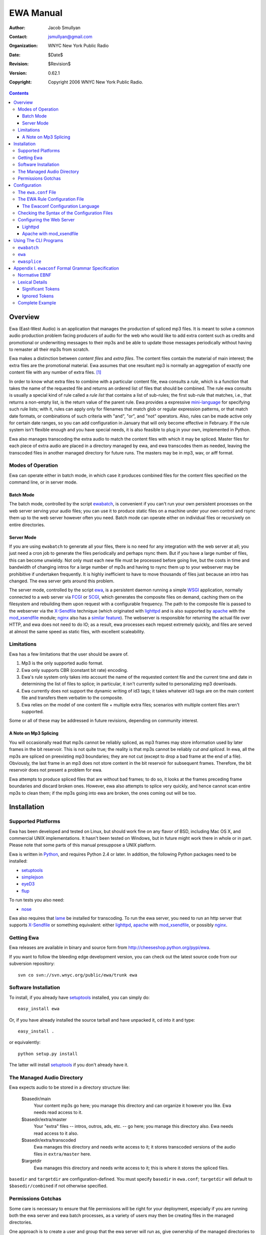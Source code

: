 ============
 EWA Manual
============

:Author: Jacob Smullyan
:Contact: jsmullyan@gmail.com
:organization: WNYC New York Public Radio
:date: $Date$
:revision: $Revision$
:version: 0.62.1
:copyright: Copyright 2006 WNYC New York Public Radio.

.. contents:: 
..
    1  Overview
      1.1  Modes of Operation
        1.1.1  Batch Mode
        1.1.2  Server Mode
      1.2  Limitations
        1.2.1  A Note on Mp3 Splicing
    2  Installation
      2.1  Supported Platforms
      2.2  Getting Ewa
      2.3  Software Installation
      2.4  The Managed Audio Directory
      2.5  Permissions Gotchas
    3  Configuration
      3.1  The ``ewa.conf`` File
      3.2  The EWA Rule Configuration File
        3.2.1  The Ewaconf Configuration Language
      3.3  Checking the Syntax of the Configuration Files
      3.4  Configuring the Web Server
        3.4.1  Lighttpd
        3.4.2  Apache with mod_xsendfile
    4  Using The CLI Programs
      4.1  ``ewabatch``
      4.2  ``ewa``
      4.3  ``ewasplice``
    5  Appendix I. ``ewaconf`` Formal Grammar Specification
      5.1  Normative EBNF
      5.2  Lexical Details
        5.2.1  Significant Tokens
        5.2.2  Ignored Tokens
      5.3  Complete Example



Overview
========

Ewa (East-West Audio) is an application that manages the production of
spliced mp3 files.  It is meant to solve a common audio production
problem facing producers of audio for the web who would like to add
extra content such as credits and promotional or underwriting messages
to their mp3s and be able to update those messages periodically
without having to remaster all their mp3s from scratch.

Ewa makes a distinction between *content files* and *extra files*. The
content files contain the material of main interest; the extra files
are the promotional material.  Ewa assumes that one resultant mp3 is
normally an aggregation of exactly one content file with any number of
extra files. [#]_

In order to know what extra files to combine with a particular content
file, ewa consults a *rule*, which is a function that takes the name
of the requested file and returns an ordered list of files that should
be combined.  The rule ewa consults is usually a special kind of rule
called a *rule list* that contains a list of sub-rules; the first
sub-rule that matches, i.e., that returns a non-empty list, is the
return value of the parent rule.  Ewa provides a expressive
`mini-language`_ for specifying such rule lists; with it, rules can
apply only for filenames that match glob or regular expression
patterns, or that match date formats, or combinations of such criteria
with "and", "or", and "not" operators.  Also, rules can be made active
only for certain date ranges, so you can add configuration in January
that will only become effective in February.  If the rule system isn't
flexible enough and you have special needs, it is also feasible to
plug in your own, implemented in Python. 

Ewa also manages transcoding the extra audio to match the content
files with which it may be spliced. Master files for each piece of
extra audio are placed in a directory managed by ewa, and ewa
transcodes them as needed, leaving the transcoded files in another
managed directory for future runs. The masters may be in mp3, wav, or
aiff format.

.. _mini-language: ewaconf_

Modes of Operation
------------------

Ewa can operate either in batch mode, in which case it produces
combined files for the content files specified on the command line, or
in server mode.  

Batch Mode
~~~~~~~~~~

The batch mode, controlled by the script ewabatch_, is convenient if
you can't run your own persistent processes on the web server serving
your audio files; you can use it to produce static files on a
machine under your own control and rsync them up to the web server
however often you need.  Batch mode can operate either on individual
files or recursively on entire directories.


Server Mode
~~~~~~~~~~~

If you are using ``ewabatch`` to generate all your files, there is no
need for any integration with the web server at all; you just need a
cron job to generate the files periodically and perhaps rsync them.
But if you have a large number of files, this can become unwieldy. Not
only must each new file must be processed before going live, but the
costs in time and bandwidth of changing intros for a large number of
mp3s and having to rsync them up to your webserver may be prohibitive
if undertaken frequently.  It is highly inefficient to have to move
thousands of files just because an intro has changed.  The ewa server
gets around this problem.

The server mode, controlled by the script ewa_, is a persistent daemon
running a simple WSGI_ application, normally connected to a web server
via FCGI_ or SCGI_, which generates the composite files on demand,
caching them on the filesystem and rebuilding them upon request with a
configurable frequency.  The path to the composite file is passed to
the webserver via the X-Sendfile_ technique (which originated with
lighttpd_ and is also supported by apache_ with the `mod_xsendfile`_
module; nginx_ also has a `similar feature`_).  The webserver is
responsible for returning the actual file over HTTP, and ewa
does not need to do IO; as a result, ewa processes each request
extremely quickly, and files are served at almost the same speed as
static files, with excellent scaleability.


.. _WSGI: http://wsgi.org/wsgi
.. _FCGI: http://fastcgi.com/
.. _SCGI: http://www.mems-exchange.org/software/scgi/
.. _X-Sendfile: http://blog.lighttpd.net/articles/2006/07/02/x-sendfile
.. _apache: http://httpd.apache.org/
.. _lighttpd: http://lighttpd.net/
.. _mod\_xsendfile: http://celebnamer.celebworld.ws/stuff/mod_xsendfile/
.. _nginx: http://nginx.net/
.. _`similar feature`: http://blog.kovyrin.net/2006/11/01/nginx-x-accel-redirect-php-rails/


Limitations
-----------

Ewa has a few limitations that the user should be aware of.

1. Mp3 is the only supported audio format.
2. Ewa only supports CBR (constant bit rate) encoding.  
3. Ewa's rule system only takes into account the name of the requested
   content file and the current time and date in determining the list
   of files to splice; in particular, it isn't currently suited to
   personalizing mp3 downloads.
4. Ewa currently does not support the dynamic writing of id3 tags; it
   takes whatever id3 tags are on the main content file and transfers
   them verbatim to the composite.
5. Ewa relies on the model of one content file + multiple extra files;
   scenarios with multiple content files aren't supported.

Some or all of these may be addressed in future revisions, depending
on community interest.

A Note on Mp3 Splicing
~~~~~~~~~~~~~~~~~~~~~~

You will occasionally read that mp3s cannot be reliably spliced, as
mp3 frames may store information used by later frames in the bit
reservoir.  This is not quite true; the reality is that mp3s cannot be
reliably *cut and spliced*.  In ewa, all the mp3s are spliced on
preexisting mp3 boundaries; they are not cut (except to drop a bad
frame at the end of a file).  Obviously, the last frame in an mp3 does
not store content in the bit reservoir for subsequent frames.
Therefore, the bit reservoir does not present a problem for ewa.

Ewa attempts to produce spliced files that are without bad frames; to
do so, it looks at the frames preceding frame boundaries and discard
broken ones.  However, ewa also attempts to splice very quickly, and
hence cannot scan entire mp3s to clean them; if the mp3s going into
ewa are broken, the ones coming out will be too.


Installation
============

Supported Platforms
-------------------

Ewa has been developed and tested on Linux, but should work fine on
any flavor of BSD, including Mac OS X, and commercial UNIX
implementations.  It hasn't been tested on Windows, but in future
might work there in whole or in part.  Please note that some parts of
this manual presuppose a UNIX platform.

Ewa is written in Python_, and requires Python 2.4 or later. In
addition, the following Python packages need to be installed:

* setuptools_ 
* simplejson_
* eyeD3_
* flup_

To run tests you also need:

* nose_

Ewa also requires that lame_ be installed for transcoding.  To run the
ewa server, you need to run an http server that supports X-Sendfile_
or something equivalent: either lighttpd_, apache_ with
`mod_xsendfile`_, or possibly nginx_.

Getting Ewa
-----------

Ewa releases are available in binary and source form from
http://cheeseshop.python.org/pypi/ewa. 

If you want to follow the bleeding edge development version, you can
check out the latest source code from our subversion repository::

  svn co svn://svn.wnyc.org/public/ewa/trunk ewa


Software Installation
---------------------

To install, if you already have setuptools_ installed, you can simply
do::

  easy_install ewa

Or, if you have already installed the source tarball and have unpacked
it, cd into it and type::

  easy_install .

or equivalently::

  python setup.py install

The latter will install setuptools_ if you don't already have it.

.. _Python: http://www.python.org/
.. _setuptools: http://cheeseshop.python.org/pypi/setuptools
.. _simplejson: http://cheeseshop.python.org/pypi/simplejson
.. _eyeD3: http://eyed3.nicfit.net/
.. _flup: http://cheeseshop.python.org/pypi/flup
.. _nose: http://somethingaboutorange.com/mrl/projects/nose/
.. _lame: http://lame.sourceforge.net/

The Managed Audio Directory
---------------------------

Ewa expects audio to be stored in a directory structure like:

 $basedir/main
	Your content mp3s go here; you manage this directory and can
	organize it however you like. Ewa needs read access to it.
 $basedir/extra/master
	Your "extra" files -- intros, outros, ads, etc. -- go here;
	you manage this directory also.  Ewa needs read access to it
	also. 
 $basedir/extra/transcoded
	Ewa manages this directory and needs write access to it; it
	stores transcoded versions of the audio files in ``extra/master``
	here. 
 $targetdir
	Ewa manages this directory and needs write access to it; this
	is where it stores the spliced files.

``basedir`` and ``targetdir`` are configuration-defined.  You must
specify ``basedir`` in ``ewa.conf``; ``targetdir`` will default to
``$basedir/combined`` if not otherwise specified.


Permissions Gotchas
-------------------

Some care is necessary to ensure that file permissions will be right
for your deployment, especially if you are running both the ewa server
and ewa batch processes, as a variety of users may then be creating
files in the managed directories.  

One approach is to create a user and group that the ewa server will
run as, give ownership of the managed directories to it, and make them
both group-writeable and the group permissions sticky.  On Linux, you
might do this::

  groupadd ewa
  useradd -g ewa -s /bin/false  -d $targetdir -c "ewa user" ewa
  chown -R ewa:ewa $targetdir $basedir/extra/transcoded
  chmod -R g+ws $targetdir $basedir/extra/transcoded

While you are at it, creating directories for ewa's pid file and log
file isn't a bad idea::

  mkdir -p /var/{run,log}/ewa && chown ewa /var/{run,log}/ewa

In ``ewa.conf`` you'll want to set the ``user`` and ``group``
variables to match the user and group you created.  If you do this,
``ewa`` and ``ewabatch`` will need to be run as root (in the case of
``ewabatch``, most conveniently through ``sudo``), but will drop
credentials to your user/group before it creates any files.


Configuration
=============

Ewa has two configuration files: ``ewa.conf``, for adminstrative
options, and a rule configuration file, which is used to determine
the playlists.

The ``ewa.conf`` File
---------------------

``ewa.conf`` is written in Python; keys defined there that don't start
with an underscore become attributes of the ``ewa.config.Config``
object.  The following are meaningful keys:

basedir
	The path to to the base audio directory.  Must be supplied, as
	there is no default.
rulefile
	The path to the file with ewa rules, either in Python, JSON or
	ewaconf.  If the file ends with ``.py``, it is assumed to be in
	Python; if with ``.json`` or ``.js``, in JSON; otherwise
	ewaconf.  This also must be supplied.
targetdir
	The path to the directory where ewa will place generated
	composite files.  If not supplied, basedir + ``/combined``
	will be used.
protocol
	what server protocol to use: one of ``'fcgi'``, ``'scgi'`` or
	``'http'``, defaulting to ``'fcgi'``.  ``'http'`` is for
	development only and should not be used otherwise.
interface
	an ip address like ``'127.0.0.1'``, which is the default.
port
	default: ``5000``.
unixsocket
	if you want to use a UNIX rather than a TCP/IP socket, put the
	path to the socket file here; e.g., ``'/var/run/ewa.socket'``.
umask
	if you are using a UNIX socket, this will determine its
	permissions; e.g., ``0600``.
logfile
	path to logfile.  By default there is no logfile and hence no
	logging. 
loglevel
	how much to log -- should be one of ``'debug'``, ``'info'``,
	``'warn'``,  or ``'critical'``, defaulting to ``'critical'``.  
logrotate
	if you want to rotate your logfiles, set this to one of the
	following: 

	* ``True``.  This will result in a logfile that rotates when
          the file reaches 10M in size; up to 10 backups will be kept.   
	* an integer meaning the maximum number of bytes that should
          be stored before rollover; up to 10 backups will be kept. 
	* a two-tuple of integers specifying the maximum number of
          bytes that should be stored before rollover and the number
          of backups to retain: e.g., ``(1e7, 5)``.
	* ``'daily'`` (rotates every day at midnight regardless of
          size) 
	* ``'weekly'`` (rotates on Monday at midnight)
	* a value accepted for the ``when`` constructor parameter of
	  ``logging.handlers.TimedRotatingFileHandler`` (see Python's 
          `logging documentation`_ for details): e.g., ``"D"``.
	* a ``when`` parameter, as above, followed by a colon and 
          a value accepted for ``TimedRotatingFileHandler``'s
          ``interval`` parameter (an integer); e.g, ``"D:3"``.

daemonize
	whether the server process should daemonize (default:
	``True``). 
use_xsendfile
	whether to send an X-Sendfile or equivalent header from the
	server process to the front-end web server (default:
	``True``). 
sendfile_header
	what flavor of X-Sendfile-ish header to send.
	``'X-Sendfile'`` is the default, but lighttpd in versions
	<=`.4.11 requires ``'X-LIGHTTPD-send-file'`` instead, and
	nginx uses ``'X-Accel-Redirect'`` (with slightly different
	semantics).  
stream
	whether to stream the concatenated file directly rather than
	saving to disk.  This is not a production-quality option;
	don't use it.
refresh_rate
	how often to refresh combined files, in seconds.  Default is
	``0`` (never refresh).
pidfile
	if daemonizing, where to put a pidfile (default: ``None``).
content_disposition
	if you want a ``Content-Disposition: attachment`` header, set
	this to ``'attachment'``.  Default is ``None``.
user
	If you run in either server or batch mode as root and want to
	drop credentials to another user/group, set this.
group
	Same as for user.
engine
	What splicing engine to use.  You don't want to change this or
	even know about it.
use_threads
	Whether to use a pool of threads rather than a pool of forked
	processes.  If the platform supports ``fork()``, this will
	default to ``False``; otherwise (that is, on Windows) to
	``True``. 
lame_path
	The path to the ``lame`` executable, for transcoding.  Default
	is ``/usr/bin/lame``.
min_spare
	For the `FCGI`_ and `SCGI`_ backends, the minimum number of
	spare threads or processes.  Defaults to 1. [#]_
max_spare
	For the `FCGI`_ and `SCGI`_ backends, the maximum number of
	spare threads or processes.  Defaults to 5.
max_threads
	For the `FCGI`_ and `SCGI`_ threaded backends, the maximum
	number of threads.  Default is unlimited.
max_children
	For the `FCGI`_ and `SCGI`_ preforked backends, the maximum
	number of child processes.  Default is 50.
max_requests
	For the `FCGI`_ and `SCGI`_ preforked backends, the maximum
	number of requests a child process handles before it is
	killed.  Default is 0 (unlimited).
	
.. _`logging documentation`: http://www.python.org/doc/current/lib/node414.html

The EWA Rule Configuration File
-------------------------------

The rule file can be written either in Python or in a special
configuration mini-language, ewaconf_. [#]_

.. _ewaconf: `The Ewaconf Configuration Language`_ 

A rule file in Python format gives you maximum flexibility, at the
cost of requiring you to know Python and understand the ewa API.  The
Python file can contain anything as long as it defines a global with
the name ``rules``, which should be a Python callable that, when
called, returns an iterator that yields symbolic names for the files
that should be combined.  (These names will be interpreted as file
paths relative to the ``extra/master`` managed directory, unless
they have the Python attribute ``is_original`` set to a true value, in
which case, they will interpreted as file paths relative to the
``main`` managed directory.)  With this hook you can load into ewa
just about any sort of rule system that you might like to devise.


The Ewaconf Configuration Language
~~~~~~~~~~~~~~~~~~~~~~~~~~~~~~~~~~

Ewa's default rule configuration format is designed to make it easy to
define a list of rules that say, for a given mp3 file, what files ewa
should combine to make an aggregate file, and in what order.  The
rules are consulted in order, and checked to see if they match the
input mp3 file; the first one that matches returns a list of files to
combine, and those are then combined.  ``ewaconf`` only supports a
limited number of rule types, but nonetheless the system is quite
powerful. 

A rule is normally written in the form::

  condition [options]: 
     pre:  [file1,file2...] 
     post: [file1,file2...]

where a condition is a glob pattern, a regex pattern, or a date
specification, or combinations of the above with with the logical
operators ``and``, ``or``, and ``not``.  The ``pre`` and ``post``
lists indicate what files should go before or after the main content
file in the aggregate file ewa produces.  Condition options are put in
brackets after the condition and separated by commas; they can either
be a single symbol, such as ``F`` or ``I``, or a name-value pair,
separated by ``=``.  For example::

  bigband*.mp3 [I]: 
    pre: [bigbandintro.wav]
    post: [bigbandoutro.wav]
  regex:schwartz.*:
    pre: []
    post: []
  and(09/01/2006 - 11/01/2006 [F,fmt=YYYYMMDD], 
      or(lopate/*, bl/*):
    pre: []
    post: [specialoutro.mp3]

The regular expression follows Python regular expression rules.   If you want a
regex to ignore case, you can pass the ``I`` option.  Two other regex
options are supported: ``U`` (unicode) and ``L`` (locale).  These
correspond to the same options in the Python ``re`` module.  For more
information, see the `official Python documentation 
<http://www.python.org/doc/current/lib/module-re.html>`_.

Globs support only one option: ``I``.  By default, globs are
case-sensitive, but if this option is passed they will ignore case.
(Globs are implemented with Python's fnmatch_ module.)

.. _fnmatch: http://www.python.org/doc/current/lib/module-fnmatch.html

Both globs and regexes can contain arbitary characters if they are
delimited with either single or double quotation marks.  They can also
be written without quotation marks, with some restrictions.  Spaces
are not permitted for either; for regexes, colons and commas must be
escaped with a preceding backslash. Unquoted globs are furthermore
restricted to alphanumeric characters, forward slashes, asterisks,
question marks, underscores, and periods.  When in doubt, quote.

.. hint :: Both globs and regexes need to match the *entire path* to
   requested file, relative to the main content file directory
   (``$basedir/main``); and furthermore globs and regexes have
   different matching behavior, in that a regex will match as long it
   matches against the beginning of the target string, but a glob
   needs to match all the way to the end.  So if someone requests
   ``http://bozoland.org/dingdong/frogling.mp3``, the path against which
   your pattern will be matched will be ``dingdong/frogling.mp3``,
   *without* a leading forward slash.  ``*frogling*`` would match it,
   as would ``regex:.*frogling``; ``frogling.mp3`` wouldn't, and
   neither would ``dingdong``, but ``regex:dingdong`` would.

The date options are ``F``, ``T``, and the name-value option ``fmt``.
``F`` and ``T`` are incompatible.  ``T`` is the default (so its use is
actually not necessary except perhaps for readability); it means that
the condition will return true only if the current time matches
against the date range specified.

``F`` means that the date is matched against the filename using a
regular expression derived from a format (the ``fmt`` option); the
default format is ``MMDDYYYY``.  Formats may be specified with the
following symbols:

* MM (months)
* DD (days)
* YY (2-digit year)
* YYYY (4-digit year)
* HH (hours, 24 hour clock)
* mm (minutes)
* PM (AM or PM)
* hh (hours, 12 hour clock)

Any additional characters in the format become a literal part of the
regular expression.  The ``fmt`` option has no meaning and may not be
used when matching against the current time.

If the pre and post lists are both empty, the special form ``default``
may be used.   Also, if a rule applies unconditionally, the condition
may be omitted.  Therefore, the following four forms are equivalent::

   *: pre: [], post: []
   *: default
   pre: [], post: []
   default

For regex rules, it is possible for the filenames in the pre and post
lists to back-reference named groups in the matching regex.  Named or
numbered group references can be used, with either a shell-like
interpolation style::

   regex:^/shows/(?P<showname>[^/]+)/.*\.mp3: 
      pre:  ["intro/$showname.mp3", "ad/${showname}.mp3"]
      post: ["notices/$1.mp3", "outro/${1}.mp3"]

or the style used by backreferences in Python `regular expression
expansions`_::

   regex:^/shows/(?P<showname>[^/]+)/.*\.mp3: 
      pre:  ["intro/\\g<showname>.mp3"]
      post: ["outro/\\1.mp3"]

Note that these forms need to be quoted.

.. warning:: Back-references can be used with compound conditions only
   if they refer to the last matching element in the compound
   condition -- and if the last element is itself compound, the last
   matching element of it, etc.  For instance, the first of the next
   two rules will work, and the second will not::

     # if this matches, the match result of the regex will be 
     # returned, and the back-reference will work
     and(>01-01-2001, (and(*nougat*, regex:"(foo|bar)"))):
         pre: ["$1.mp3"]
         post: []
     
     # if this matches, the match result of the date match 
     # will be returned, and back-references don't work
     # with those, so the literal string '$1.mp3' will be
     # used instead -- probably not what you want
     and((and(*nougat*, regex:"(foo|bar)"), >01-01-2001)):
         pre: ["$1.mp3"]
         post: []

   With ``and``, the last matching element will always the very last
   element.   With ``or``, however, that is not the case -- as soon as
   one of an ``or`` compound condition's sub-matchers matches, that
   match is returned and subsequent sub-matchers are ignored. 


.. _`regular expression expansions`: http://www.python.org/doc/current/lib/match-objects.html

It is convenient under some circumstances to nest lists of rules, with
a conditional qualifier shared by all of them.  To do this, enclose
the nested list of rules in matching brackets::

   regex:shows/(?P<showname>[^/]+)/.*: [
       <=09-01-2005 [F]: default
       09-02-2005 - 10-14-2006 [F]: 
          pre: ["intro/$showname.mp3"]
          post: []
       >10-15-2006 [F]: 
          pre: [current.mp3]
          post: [current.mp3]
       ]

For a complete reference, see the `grammar specification`_ below.

.. _`grammar specification`: `Appendix I. ewaconf Formal Grammar Specification`_

Checking the Syntax of the Configuration Files
----------------------------------------------

The ewabatch_ script, when run with the ``-t`` option, will perform
a syntax check on both ``ewa.conf`` and the rulefile, and either exit
with a ``Syntax OK`` message or blow up with a possibly helpful
traceback.


Configuring the Web Server
--------------------------


Two recommended options for integrating ewa with a web server are
discussed below. [#]_

Lighttpd
~~~~~~~~

First of all, enable ``fastcgi`` in ``ewa.conf``.  If you are using
lighttpd_ in version 1.4.11 or lower, set ``sendfile_header`` to
``'X-LIGHTTPD-send-file'``.

Then use something like the following lighttpd configuration:

.. include :: ../conf/lighttpd.conf.sample
  :literal:


Apache with mod_xsendfile
~~~~~~~~~~~~~~~~~~~~~~~~~

TBD. This should be a fairly straightforward combination of `mod_scgi`_ and
`mod_xsendfile`_. 

.. _`mod_scgi`: SCGI_


Using The CLI Programs
======================

Below are summaries of the commandline options of ``ewa`` and
``ewabatch``, and also for a third less important program,
``ewasplice``, which provides lower-level access to ewa's splicing
facilities.

``ewabatch``
------------

usage: ``ewabatch`` [options] [files]

Produces a combined MP3 file according to the specified rules.

options:
  -h, --help            show this help message and exit
  -c CONFIGFILE, --config=CONFIGFILE
                        path to ewa config file
  -r, --recursive       recurse through directories
  --rulefile=RULEFILE   specify a rulefile
  -d, --debug           print debugging information
  -n, --dry-run         don't do anything, just print what would be done
  -e ENGINE, --engine=ENGINE
                        which splicing engine to use (default ewa splicer,
                        mp3cat, or sox)
  -a, --absolute        interpret file paths relative to the filesystem rather
                        than the basedir (default: no)
  -t, --configtest      just test the config file for syntax errors

.. hint:: With both ``ewabatch`` and ``ewa``, if you don't specify a config
   file, ewa will look for it in ``~/.ewa/ewa.conf`` and
   ``/etc/ewa.conf``.


``ewa``
-------

usage: ``ewa`` [options]

Starts ewa's WSGI application that produces combined MP3 files
according to the specified rules.

options:
  -h, --help            show this help message and exit
  -c CONFIGFILE, --config=CONFIGFILE
                        path to ewa config file
  -D, --nodaemonize     don't daemonize, regardless of config settings



``ewasplice``
-------------

usage: ``ewasplice`` [options] files

This utility splices MP3 files together using the ewa splicer, but
doesn't use the managed directories or perform automatic
transcoding. You have to specify a file as  "tagfile" so it knows
where to get id3 tags.

options:
  -h, --help            show this help message and exit
  -o OUT, --output=OUT  output file (default: stdout)
  -t TAGFILE, --tagfile=TAGFILE
                        tag file
  -d, --debug           print debugging information
  -s, --sanitycheck     sanity check the input mp3 files
  -e ENGINE, --engine=ENGINE
                        which splicing engine to use (default ewa splicer,
                        mp3cat, or sox)


Appendix I. ``ewaconf`` Formal Grammar Specification
====================================================


Normative EBNF
--------------

The below is an EBNF grammar for the rule configuration format::

 grammar 	:= cond_rule [','? cond_rule]*
 rulelist 	:= '[' cond_rule [','? cond_rule]* ']'
 cond_rule 	:= [cond ':']? rule
 rule 		:= simplerule | rulelist
 simplerule 	:= prelist ','? postlist | postlist ','? prelist | 'default'
 prelist	:= 'pre' ':' speclist 
 postlist	:= 'post' ':' speclist
 speclist	:= '[' [specifier [',' specifier]*]? ']'
 specifier	:= string
 string         := BAREWORD | QWORD
 cond		:= cond_expr | simple_cond 
 cond_expr	:= cond_op '(' cond [',' cond]+ ')'
 cond_expr	:= NOT '(' cond ')'
 cond_op	:= 'and' | 'or'
 simple_cond	:= regex | glob | datespec
 regex		:= BAREREGEX condopts? | QREGEX condopts?
 glob		:= string condopts?
 datespec       := daterange condopts?
 daterange	:= [date '-' date] | [ datecompare date ] | date
 datecompare	:= '<' | '<=' | '>' | '>=' | '='
 date           := DATE | DATETIME
 condopts       := '[' condopt [',' condopt]* ']'
 condopt        := BAREWORD | BAREWORD '=' BAREWORD
  

Lexical Details
---------------


Significant Tokens
~~~~~~~~~~~~~~~~~~

The tokens that the lexer must produce will be:

 BAREWORD
     an unquoted string with alphanumeric characters, asterisks,
     backslashes, question marks, underscores, or periods.
 QWORD
     a string delimited by single or double quotation marks.  Internal
     quotation marks of the same type used as the delimiter must be
     escaped.
 BAREREGEX
     a string that matches a regex; should start with ``regex:``,
     followed by an unquoted string with the same restrictions as
     BAREWORD above.
 QREGEX
     like a BAREREGEX, but the regex, after the ``regex:`` prefix, 
     is delimited by single or double quotation marks, and escaping
     (except of quotation marks) is not necessary.
 DATE
     MM-DD-YYYY format.  The separator can also be a slash (/) or a
     period (.), but the same separator must be used in both
     positions. 
 DATETIME
     MM-DD-YYYY HHMM format.  The separator can also be a slash or
     period, as with DATE, and the space before the hour can be either
     a space or the previously used separator.
 DEFAULT
    'default'
 PRE
    'pre'
 POST
    'post'
 AND
    'and'
 OR
    'or'
 OP
    '<', '<=', '>', '>=', '='
 DASH
    '-'
 COMMA
    ','
 COLON
    ':'
 LBRACK
    '['
 RBRACK
    ']'
 LPAREN
    '('
 RPAREN
    ')'

Ignored Tokens
~~~~~~~~~~~~~~

Any text on a line after a pound sign (#) is a comment and is ignored.
Whitespace, including line returns, is ignored between tokens.
Indentation may be freely used to clarify patterns.

Complete Example
----------------

.. include :: ../conf/rules.conf.sample
  :literal:



.. [#] There are use cases in which you might want more than one
    content file -- one for each segment of a radio program, for
    instance -- but this usage is not currently supported. 

.. [#] The stated default value of this config variable, and of the
   several following which refer to the configuration of the FCGI_ and
   SCGI_ daemons,  are actually enforced by flup_; the value help in
   ``Config``  object for all of them is actually ``None``.

.. [#] Actually, there is a third format -- a special dialect of JSON_
    -- but it isn't very useful and may be dropped in a future
    release. 

.. _JSON: http://www.json.org/

.. [#] Other options are possible.  In addition to nginx, mentioned
   elsewhere, it would be possible run ewa's WSGI application in
   another WSGI container or even a CGI.  With Apache's
   ``mod_rewrite`` it is possible to detect whether a static file is
   available and serve it directly if so, and only call a splicing
   backend if not, which, if X-Sendfile were not available, could
   accomplish much the same thing with an external redirect.  



